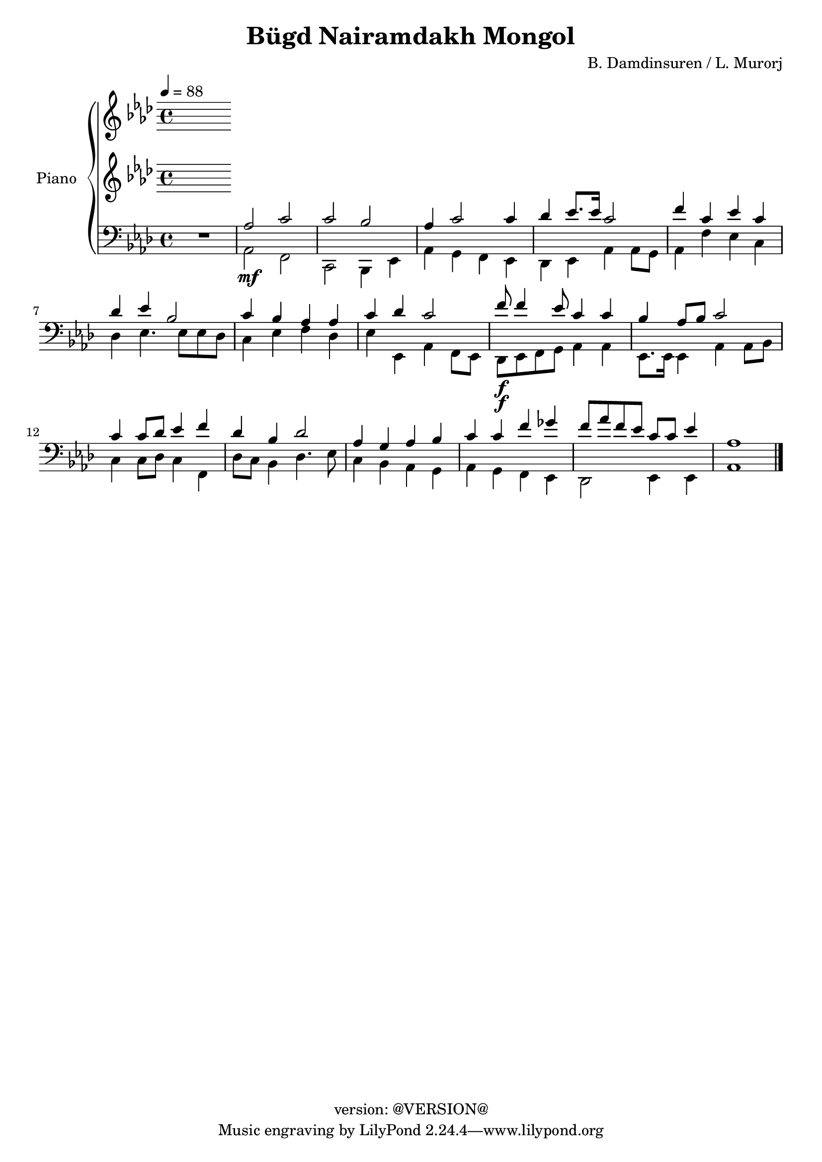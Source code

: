 \version "2.20.0"
\header {
  copyright = "version: @VERSION@"
  title = "Bügd Nairamdakh Mongol"
  composer = "B. Damdinsuren / L. Murorj"
}

global = {
	\key aes \major
	\time 4/4
	\tempo 4 = 88
}

upper = \relative c' {
	\global

	% Bar 1
%	<c ees aes>2.\f r4 |
%	ees4\mf ees8. f16 aes8. bes16 aes8. f16 |
%	ees8. f16 ees8. c16 ees4. ees8 |
%	ees4 aes8. bes16 c8. ees16 c8. aes16 |
%	bes4 bes8. f16 aes2 |

	% Bar 5 (line 2)
%	aes4 aes8. bes16 c4 ees4 |
%	f8[ ees c8. aes16] bes2 |
%	c8 ees c bes aes8. bes16 aes8 f8 |
%	ees4 ees8. f16 aes2 |
%	f'4. ees8 c4 c8 ees |

}

lower_one = \relative c' {
	\global

	% Bar 1
	% Bar 6 (line 2)
	% Bar 11 (line 3)
}

lower_two = \relative c' {
	\global

	% Bar 1
	% Bar 6 (line 2)
	% Bar 11 (line 3)
}

lower_three = \relative c' {
	\global
	\clef bass

	% Bar 1
	\stemUp
	R1 |
	aes2 c |
	c bes |
	aes4 c2 c4 |
	des4 ees8. ees16 c2 |

	% Bar 6 (line 2)
	f4 c ees c |
	des ees bes2 |
	c4 bes aes aes |
	c des c2 |
	f8\f f4 ees8 c4 c |

	% Bar 11 (line 3)
	bes4 aes8 bes c2 |
	c4 c8 des ees4 f |
	des4 bes des2 |
	aes4 g aes bes |
	c c f ges |
	f8 aes f ees c c ees4 |
	aes,1 |
}

lower_four = \relative c' {
	\global
	\clef bass

	% Bar 1
	\stemDown
	R1 |
	aes,2\mf f |
	c bes4 ees |
	aes4 g f ees |
	des ees aes aes8 g |

	% Bar 6 (line 2)
	aes4 f' ees c |
	des ees4. ees8 ees des |
	c4 ees f des |
	ees ees, aes f8 ees |
	des8\f ees f g aes4 aes |

	% Bar 11 (line 3)
	ees8. ees16 ees4 aes aes8 bes |
	c4 c8 des c4 f,4 |
	des'8 c bes4 des4. ees8 |
	c4 bes aes g |
	aes g f ees |
	des2 ees4 ees |
	aes1
	\bar "|."

}

\score {
	<<
		\new PianoStaff \with { instrumentName = "Piano" }
		<<
			\new Staff {
				<<
					\upper
				>>
			}
			\new Staff {
				<<
					\lower_one
					\lower_two
				>>
			}
			\new Staff {
				<<
					\lower_three
					\lower_four
				>>
			}
		>>
	>>
	\layout { }
	\midi { }
}
